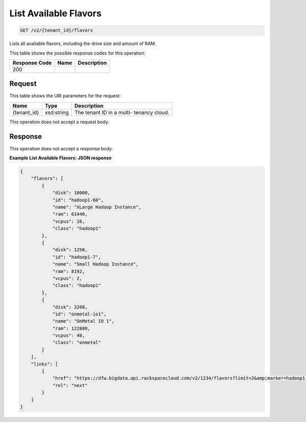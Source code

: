 
.. THIS OUTPUT IS GENERATED FROM THE WADL. DO NOT EDIT.

List Available Flavors
^^^^^^^^^^^^^^^^^^^^^^^^^^^^^^^^^^^^^^^^^^^^^^^^^^^^^^^^^^^^^^^^^^^^^^^^^^^^^^^^

.. code::

    GET /v2/{tenant_id}/flavors

Lists all available flavors, 				including the drive size and amount of RAM.



This table shows the possible response codes for this operation:


+--------------------------+-------------------------+-------------------------+
|Response Code             |Name                     |Description              |
+==========================+=========================+=========================+
|200                       |                         |                         |
+--------------------------+-------------------------+-------------------------+


Request
""""""""""""""""

This table shows the URI parameters for the request:

+--------------------------+-------------------------+-------------------------+
|Name                      |Type                     |Description              |
+==========================+=========================+=========================+
|{tenant_id}               |xsd:string               |The tenant ID in a multi-|
|                          |                         |tenancy cloud.           |
+--------------------------+-------------------------+-------------------------+





This operation does not accept a request body.




Response
""""""""""""""""


This operation does not accept a response body.




**Example List Available Flavors: JSON response**


.. code::

    {
        "flavors": [
            {
                "disk": 10000,
                "id": "hadoop1-60",
                "name": "XLarge Hadoop Instance",
                "ram": 61440,
                "vcpus": 16,
                "class": "hadoop1"
            },
            {
                "disk": 1250,
                "id": "hadoop1-7",
                "name": "Small Hadoop Instance",
                "ram": 8192,
                "vcpus": 2,
                "class": "hadoop1"
            },
            {
                "disk": 3200,
                "id": "onmetal-io1",
                "name": "OnMetal IO 1",
                "ram": 122880,
                "vcpus": 40,
                "class": "onmetal"
            }
        ],
        "links": [
            {
                "href": "https://dfw.bigdata.api.rackspacecloud.com/v2/1234/flavors?limit=2&amp;marker=hadoop1-7",
                "rel": "next"
            }
        ]
    }
    

